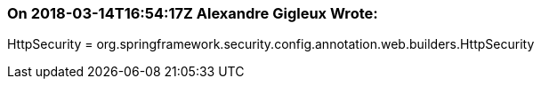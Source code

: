 === On 2018-03-14T16:54:17Z Alexandre Gigleux Wrote:
HttpSecurity = org.springframework.security.config.annotation.web.builders.HttpSecurity

